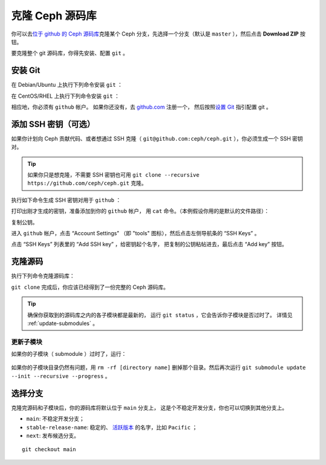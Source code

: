==================
 克隆 Ceph 源码库
==================

你可以去\ `位于 github 的 Ceph 源码库`_\ 克隆某个 Ceph 分支，\
先选择一个分支（默认是 ``master`` ），然后点击 **Download ZIP**
按钮。

.. _位于 github 的 Ceph 源码库: https://github.com/ceph/ceph


要克隆整个 git 源码库，你得先安装、配置 ``git`` 。


.. _install-git:

安装 Git
========

在 Debian/Ubuntu 上执行下列命令安装 ``git`` ：

.. prompt:: bash $

   sudo apt-get install git

在 CentOS/RHEL 上执行下列命令安装 ``git`` ：

.. prompt:: bash $

   sudo yum install git

相应地，你必须有 ``github`` 帐户。
如果你还没有，去 `github.com`_ 注册一个，
然后按照\ `设置 Git`_ 指引配置 git 。

.. _github.com: https://github.com
.. _设置 Git: https://help.github.com/linux-set-up-git



添加 SSH 密钥（可选）
=====================

如果你计划向 Ceph 贡献代码、或者想通过 SSH 克隆（ \
``git@github.com:ceph/ceph.git`` ），你必须生成一个 SSH 密钥对。

.. tip:: 如果你只是想克隆，不需要 SSH 密钥也可用
   ``git clone --recursive https://github.com/ceph/ceph.git`` 克隆。

执行如下命令生成 SSH 密钥对用于 ``github`` ：

.. prompt:: bash $

   ssh-keygen

打印出刚才生成的密钥，准备添加到你的 ``github`` 帐户，
用 ``cat`` 命令。（本例假设你用的是默认的文件路径）：

.. prompt:: bash $

	cat .ssh/id_rsa.pub

复制公钥。

进入 ``github`` 帐户，点击 “Account Settings”
（即 "tools" 图标），然后点击左侧导航条的 “SSH Keys” 。

点击 “SSH Keys” 列表里的 “Add SSH key” ，给密钥起个名字，
把复制的公钥粘帖进去，最后点击 “Add key” 按钮。


克隆源码
========
.. Clone the Source

执行下列命令克隆源码库：

.. prompt:: bash $

	git clone --recursive https://github.com/ceph/ceph.git

``git clone`` 完成后，你应该已经得到了一份完整的 Ceph 源码库。

.. tip:: 确保你获取到的源码库之内的各子模块都是最新的，
   运行 ``git status`` ，它会告诉你子模块是否过时了。
   详情见 :ref:`update-submodules` 。


.. prompt:: bash $

    cd ceph
    git status


.. _update-submodules:

更新子模块
----------
.. Updating Submodules

如果你的子模块（ submodule ）过时了，运行：

   .. prompt:: bash $

      git submodule update --force --init --recursive --progress
      git clean -fdx
      git submodule foreach git clean -fdx

如果你的子模块目录仍然有问题，用
``rm -rf [directory name]`` 删掉那个目录。然后再次运行
``git submodule update --init --recursive --progress`` 。


选择分支
========
.. Choose a Branch

克隆完源码和子模块后，你的源码库将默认位于 ``main`` 分支上，
这是个不稳定开发分支，你也可以切换到其他分支上。

- ``main``: 不稳定开发分支；
- ``stable-release-name``: 稳定的、 `活跃版本`_ 的名字，比如 ``Pacific`` ；
- ``next``: 发布候选分支。

::

	git checkout main

.. _活跃版本: https://docs.ceph.com/en/latest/releases/#active-releases
